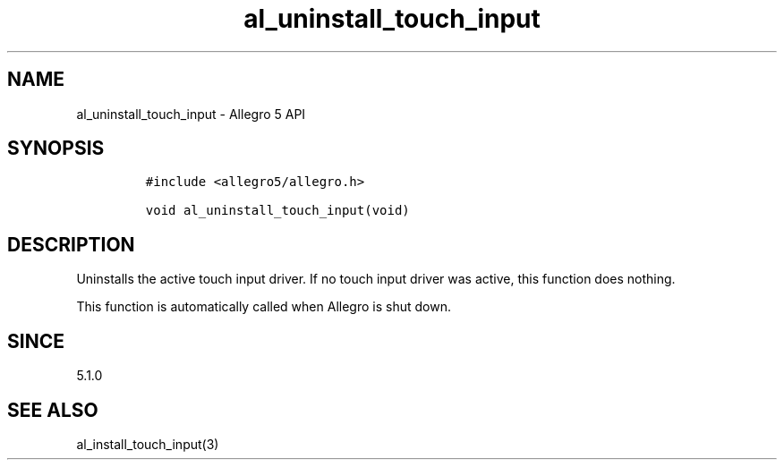 .\" Automatically generated by Pandoc 3.1.3
.\"
.\" Define V font for inline verbatim, using C font in formats
.\" that render this, and otherwise B font.
.ie "\f[CB]x\f[]"x" \{\
. ftr V B
. ftr VI BI
. ftr VB B
. ftr VBI BI
.\}
.el \{\
. ftr V CR
. ftr VI CI
. ftr VB CB
. ftr VBI CBI
.\}
.TH "al_uninstall_touch_input" "3" "" "Allegro reference manual" ""
.hy
.SH NAME
.PP
al_uninstall_touch_input - Allegro 5 API
.SH SYNOPSIS
.IP
.nf
\f[C]
#include <allegro5/allegro.h>

void al_uninstall_touch_input(void)
\f[R]
.fi
.SH DESCRIPTION
.PP
Uninstalls the active touch input driver.
If no touch input driver was active, this function does nothing.
.PP
This function is automatically called when Allegro is shut down.
.SH SINCE
.PP
5.1.0
.SH SEE ALSO
.PP
al_install_touch_input(3)
